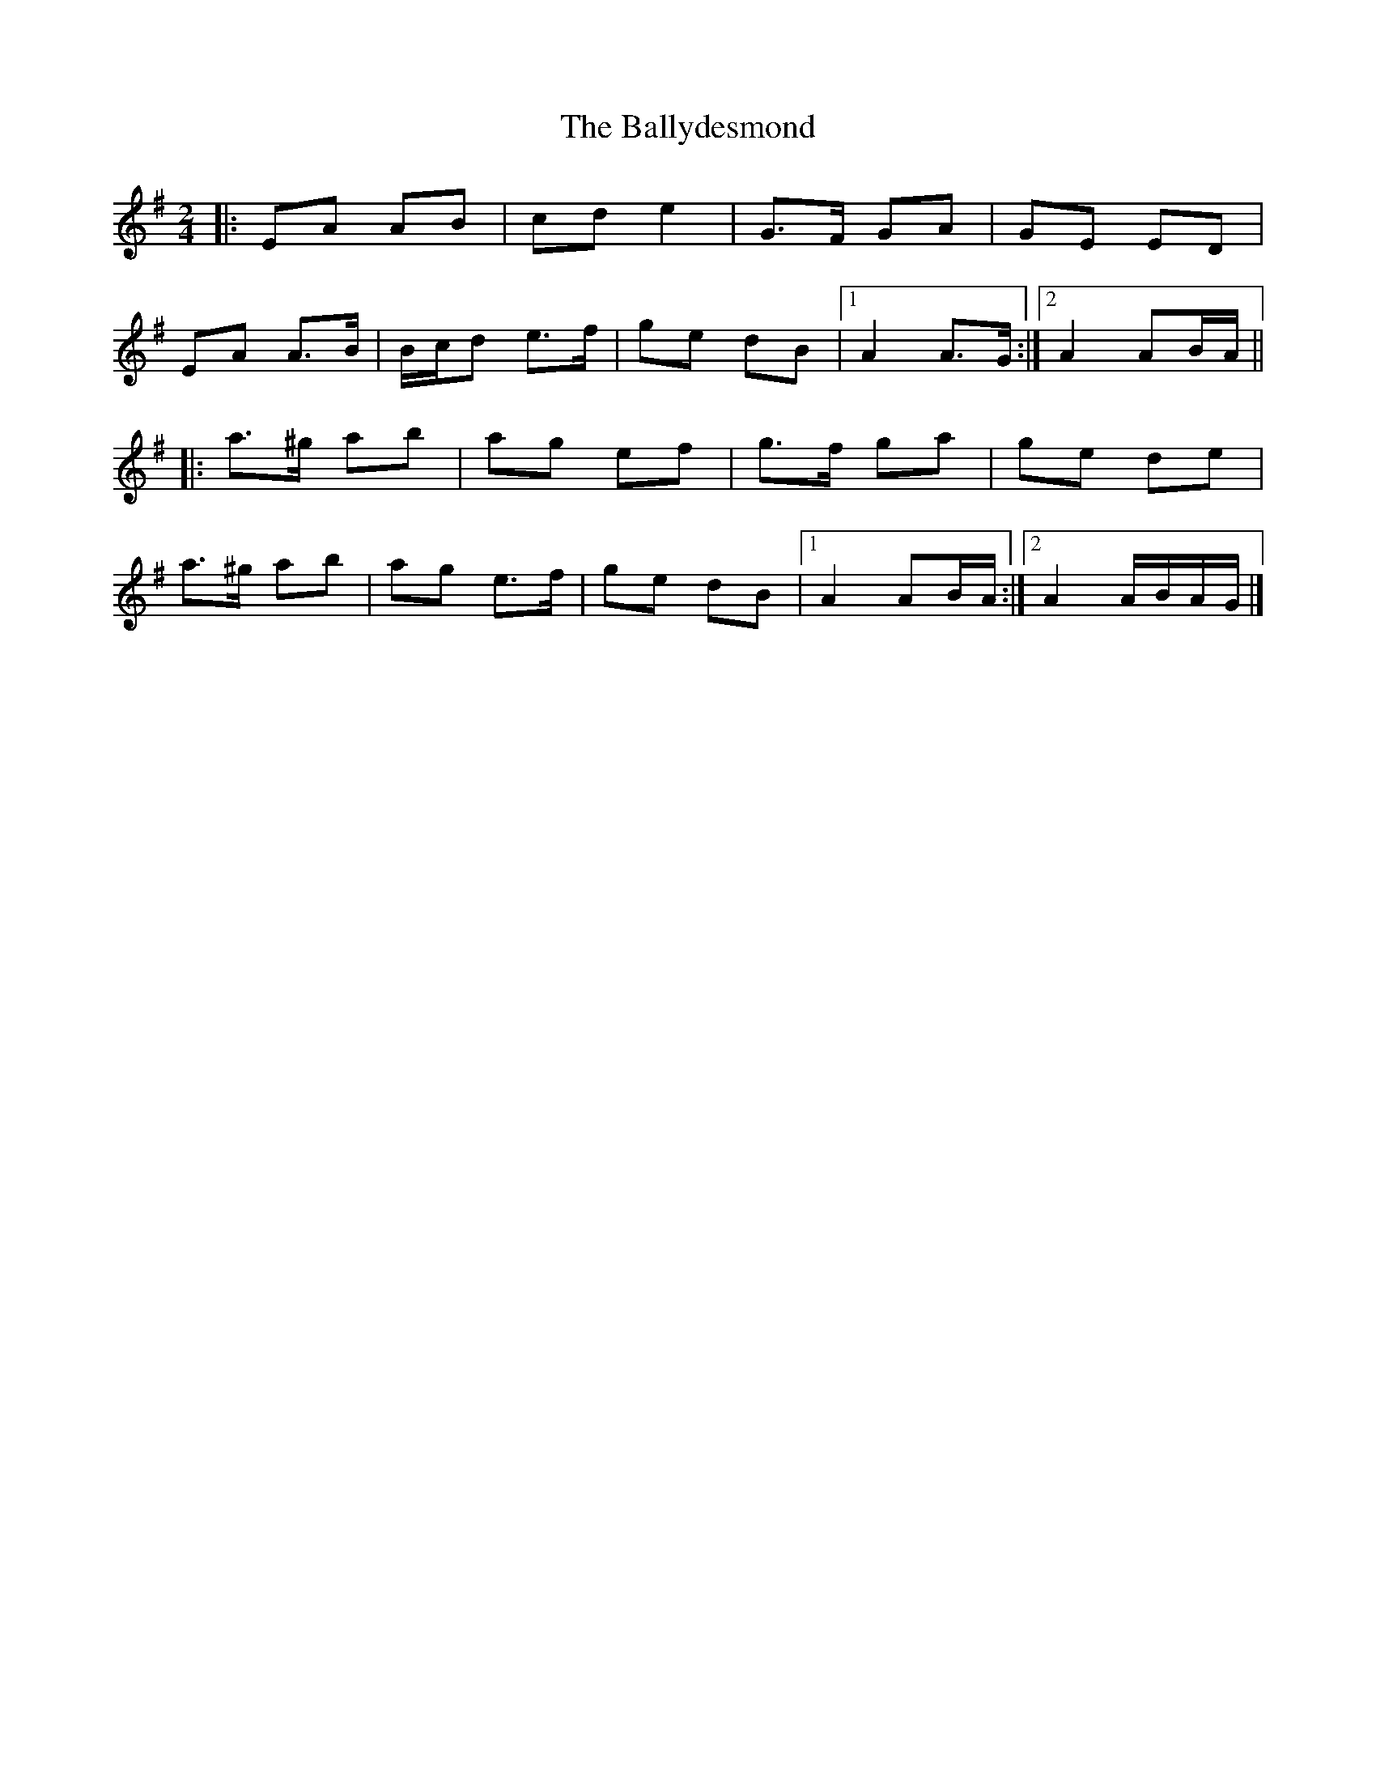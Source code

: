 X: 6
T: Ballydesmond, The
Z: ceolachan
S: https://thesession.org/tunes/238#setting24684
R: polka
M: 2/4
L: 1/8
K: Ador
|: EA AB | cd e2 | G>F GA | GE ED |
EA A>B | B/c/d e>f | ge dB |[1 A2 A>G :|[2 A2 AB/A/ ||
|: a>^g ab | ag ef | g>f ga | ge de |
a>^g ab | ag e>f | ge dB |[1 A2 AB/A/ :|[2 A2 A/B/A/G/ |]
